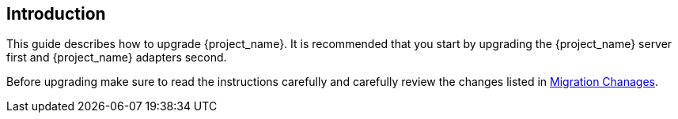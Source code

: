 [[intro]]

== Introduction

This guide describes how to upgrade {project_name}. It is recommended that you start by upgrading the {project_name}
server first and {project_name} adapters second.

Before upgrading make sure to read the instructions carefully and carefully review the changes listed in
<<migration-changes,Migration Chanages>>.